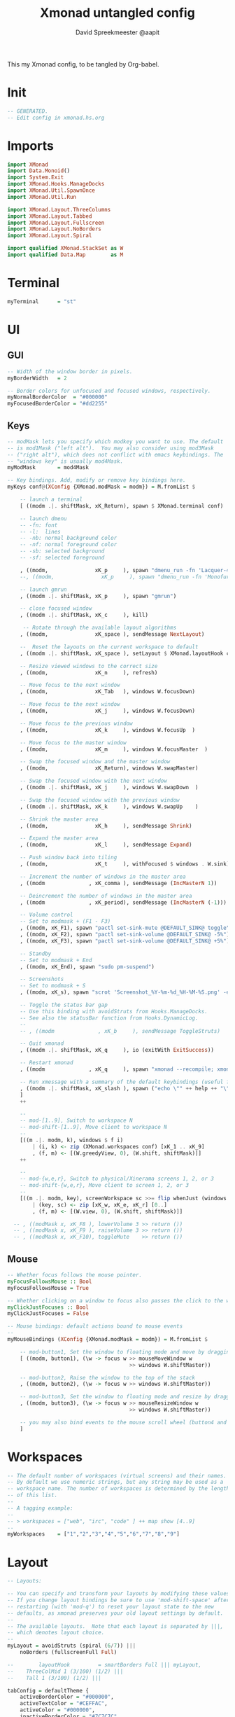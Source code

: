 #+title: Xmonad untangled config
#+author: David Spreekmeester @aapit
This my Xmonad config, to be tangled by Org-babel.

* Init
#+BEGIN_SRC haskell :tangle "xmonad.hs"
-- GENERATED.
-- Edit config in xmonad.hs.org
#+END_SRC
* Imports
#+BEGIN_SRC haskell :tangle "xmonad.hs"
import XMonad
import Data.Monoid()
import System.Exit
import XMonad.Hooks.ManageDocks
import XMonad.Util.SpawnOnce
import XMonad.Util.Run

import XMonad.Layout.ThreeColumns
import XMonad.Layout.Tabbed
import XMonad.Layout.Fullscreen
import XMonad.Layout.NoBorders
import XMonad.Layout.Spiral

import qualified XMonad.StackSet as W
import qualified Data.Map        as M
#+END_SRC
* Terminal
#+BEGIN_SRC haskell :tangle "xmonad.hs"
myTerminal      = "st"
#+END_SRC
* UI
** GUI
#+BEGIN_SRC haskell :tangle "xmonad.hs"
-- Width of the window border in pixels.
myBorderWidth   = 2

-- Border colors for unfocused and focused windows, respectively.
myNormalBorderColor  = "#000000"
myFocusedBorderColor = "#dd2255"
#+END_SRC
** Keys
#+BEGIN_SRC haskell :tangle "xmonad.hs"
-- modMask lets you specify which modkey you want to use. The default
-- is mod1Mask ("left alt").  You may also consider using mod3Mask
-- ("right alt"), which does not conflict with emacs keybindings. The
-- "windows key" is usually mod4Mask.
myModMask       = mod4Mask

-- Key bindings. Add, modify or remove key bindings here.
myKeys conf@(XConfig {XMonad.modMask = modm}) = M.fromList $

    -- launch a terminal
    [ ((modm .|. shiftMask, xK_Return), spawn $ XMonad.terminal conf)

    -- launch dmenu
    -- -fn: font
    -- -l:  lines
    -- -nb: normal background color
    -- -nf: normal foreground color
    -- -sb: selected background
    -- -sf: selected foreground

    , ((modm,               xK_p     ), spawn "dmenu_run -fn 'Lacquer-48' -l 9 -nb '#101014' -nf '#cccccc' -sb '#0B5748' -sf '#B38019'")
    --, ((modm,               xK_p     ), spawn "dmenu_run -fn 'Monofur Nerd Font Mono-60' -l 9 -nb '#000000' -nf '#cccccc' -sb '#0B5748' -sf '#B38019'")

    -- launch gmrun
    , ((modm .|. shiftMask, xK_p     ), spawn "gmrun")

    -- close focused window
    , ((modm .|. shiftMask, xK_c     ), kill)

     -- Rotate through the available layout algorithms
    , ((modm,               xK_space ), sendMessage NextLayout)

    --  Reset the layouts on the current workspace to default
    , ((modm .|. shiftMask, xK_space ), setLayout $ XMonad.layoutHook conf)

    -- Resize viewed windows to the correct size
    , ((modm,               xK_n     ), refresh)

    -- Move focus to the next window
    , ((modm,               xK_Tab   ), windows W.focusDown)

    -- Move focus to the next window
    , ((modm,               xK_j     ), windows W.focusDown)

    -- Move focus to the previous window
    , ((modm,               xK_k     ), windows W.focusUp  )

    -- Move focus to the master window
    , ((modm,               xK_m     ), windows W.focusMaster  )

    -- Swap the focused window and the master window
    , ((modm,               xK_Return), windows W.swapMaster)

    -- Swap the focused window with the next window
    , ((modm .|. shiftMask, xK_j     ), windows W.swapDown  )

    -- Swap the focused window with the previous window
    , ((modm .|. shiftMask, xK_k     ), windows W.swapUp    )

    -- Shrink the master area
    , ((modm,               xK_h     ), sendMessage Shrink)

    -- Expand the master area
    , ((modm,               xK_l     ), sendMessage Expand)

    -- Push window back into tiling
    , ((modm,               xK_t     ), withFocused $ windows . W.sink)

    -- Increment the number of windows in the master area
    , ((modm              , xK_comma ), sendMessage (IncMasterN 1))

    -- Deincrement the number of windows in the master area
    , ((modm              , xK_period), sendMessage (IncMasterN (-1)))

    -- Volume control
    -- Set to modmask + (F1 - F3)
    , ((modm, xK_F1), spawn "pactl set-sink-mute @DEFAULT_SINK@ toggle")
    , ((modm, xK_F2), spawn "pactl set-sink-volume @DEFAULT_SINK@ -5%")
    , ((modm, xK_F3), spawn "pactl set-sink-volume @DEFAULT_SINK@ +5%")

    -- Standby
    -- Set to modmask + End
    , ((modm, xK_End), spawn "sudo pm-suspend")

    -- Screenshots
    -- Set to modmask + S
    , ((modm, xK_s), spawn "scrot 'Screenshot_%Y-%m-%d_%H-%M-%S.png' -e 'mv $f ~/Screenshots/'")

    -- Toggle the status bar gap
    -- Use this binding with avoidStruts from Hooks.ManageDocks.
    -- See also the statusBar function from Hooks.DynamicLog.
    --
    -- , ((modm              , xK_b     ), sendMessage ToggleStruts)

    -- Quit xmonad
    , ((modm .|. shiftMask, xK_q     ), io (exitWith ExitSuccess))

    -- Restart xmonad
    , ((modm              , xK_q     ), spawn "xmonad --recompile; xmonad --restart")

    -- Run xmessage with a summary of the default keybindings (useful for beginners)
    , ((modm .|. shiftMask, xK_slash ), spawn ("echo \"" ++ help ++ "\" | xmessage -file -"))
    ]
    ++

    --
    -- mod-[1..9], Switch to workspace N
    -- mod-shift-[1..9], Move client to workspace N
    --
    [((m .|. modm, k), windows $ f i)
        | (i, k) <- zip (XMonad.workspaces conf) [xK_1 .. xK_9]
        , (f, m) <- [(W.greedyView, 0), (W.shift, shiftMask)]]
    ++

    --
    -- mod-{w,e,r}, Switch to physical/Xinerama screens 1, 2, or 3
    -- mod-shift-{w,e,r}, Move client to screen 1, 2, or 3
    --
    [((m .|. modm, key), screenWorkspace sc >>= flip whenJust (windows . f))
        | (key, sc) <- zip [xK_w, xK_e, xK_r] [0..]
        , (f, m) <- [(W.view, 0), (W.shift, shiftMask)]]

  -- , ((modMask x, xK_F8 ), lowerVolume 3 >> return ())
  -- , ((modMask x, xK_F9 ), raiseVolume 3 >> return ())
  -- , ((modMask x, xK_F10), toggleMute    >> return ())
#+END_SRC
** Mouse
#+BEGIN_SRC haskell :tangle "xmonad.hs"
-- Whether focus follows the mouse pointer.
myFocusFollowsMouse :: Bool
myFocusFollowsMouse = True

-- Whether clicking on a window to focus also passes the click to the window
myClickJustFocuses :: Bool
myClickJustFocuses = False

-- Mouse bindings: default actions bound to mouse events
--
myMouseBindings (XConfig {XMonad.modMask = modm}) = M.fromList $

    -- mod-button1, Set the window to floating mode and move by dragging
    [ ((modm, button1), (\w -> focus w >> mouseMoveWindow w
                                       >> windows W.shiftMaster))

    -- mod-button2, Raise the window to the top of the stack
    , ((modm, button2), (\w -> focus w >> windows W.shiftMaster))

    -- mod-button3, Set the window to floating mode and resize by dragging
    , ((modm, button3), (\w -> focus w >> mouseResizeWindow w
                                       >> windows W.shiftMaster))

    -- you may also bind events to the mouse scroll wheel (button4 and button5)
    ]
#+END_SRC
* Workspaces
#+BEGIN_SRC haskell :tangle "xmonad.hs"
-- The default number of workspaces (virtual screens) and their names.
-- By default we use numeric strings, but any string may be used as a
-- workspace name. The number of workspaces is determined by the length
-- of this list.
--
-- A tagging example:
--
-- > workspaces = ["web", "irc", "code" ] ++ map show [4..9]
--
myWorkspaces    = ["1","2","3","4","5","6","7","8","9"]
#+END_SRC
* Layout
#+BEGIN_SRC haskell :tangle "xmonad.hs"
-- Layouts:

-- You can specify and transform your layouts by modifying these values.
-- If you change layout bindings be sure to use 'mod-shift-space' after
-- restarting (with 'mod-q') to reset your layout state to the new
-- defaults, as xmonad preserves your old layout settings by default.
--
-- The available layouts.  Note that each layout is separated by |||,
-- which denotes layout choice.
--
myLayout = avoidStruts (spiral (6/7)) |||
    noBorders (fullscreenFull Full)

--        layoutHook         = smartBorders Full ||| myLayout,
--    ThreeColMid 1 (3/100) (1/2) |||
--    Tall 1 (3/100) (1/2) |||

tabConfig = defaultTheme {
    activeBorderColor = "#000000",
    activeTextColor = "#CEFFAC",
    activeColor = "#000000",
    inactiveBorderColor = "#7C7C7C",
    inactiveTextColor = "#EEEEEE",
    inactiveColor = "#000000"
}

--myLayout = avoidStruts (tiled ||| Mirror tiled ||| Full)
--  where
     -- default tiling algorithm partitions the screen into two panes
--     tiled   = Tall nmaster delta ratio

     -- The default number of windows in the master pane
--     nmaster = 1

     -- Default proportion of screen occupied by master pane
--     ratio   = 1/2

     -- Percent of screen to increment by when resizing panes
--     delta   = 3/100

#+END_SRC
* Window Rules
#+BEGIN_SRC haskell :tangle "xmonad.hs"
------------------------------------------------------------------------
-- Window rules:

-- Execute arbitrary actions and WindowSet manipulations when managing
-- a new window. You can use this to, for example, always float a
-- particular program, or have a client always appear on a particular
-- workspace.
--
-- To find the property name associated with a program, use
-- > xprop | grep WM_CLASS
-- and click on the client you're interested in.
--
-- To match on the WM_NAME, you can use 'title' in the same way that
-- 'className' and 'resource' are used below.
--
myManageHook = composeAll
    [ className =? "MPlayer"        --> doFloat
    , className =? "Gimp"           --> doFloat
    , resource  =? "desktop_window" --> doIgnore
    , resource  =? "kdesktop"       --> doIgnore ]

#+END_SRC
* Event Handling
#+BEGIN_SRC haskell :tangle "xmonad.hs"
------------------------------------------------------------------------
-- Event handling

-- * EwmhDesktops users should change this to ewmhDesktopsEventHook
--
-- Defines a custom handler function for X Events. The function should
-- return (All True) if the default handler is to be run afterwards. To
-- combine event hooks use mappend or mconcat from Data.Monoid.
--
myEventHook = mempty

#+END_SRC
* Status + Log
#+BEGIN_SRC haskell :tangle "xmonad.hs"
------------------------------------------------------------------------
-- Status bars and logging

-- Perform an arbitrary action on each internal state change or X event.
-- See the 'XMonad.Hooks.DynamicLog' extension for examples.
--
myLogHook = return ()

#+END_SRC
* Startup Hook
#+BEGIN_SRC haskell :tangle "xmonad.hs"
------------------------------------------------------------------------
-- Startup hook

-- Perform an arbitrary action each time xmonad starts or is restarted
-- with mod-q.  Used by, e.g., XMonad.Layout.PerWorkspace to initialize
-- per-workspace layout choices.
--
-- By default, do nothing.
myStartupHook = do
        spawnOnce "nitrogen --restore &"
        spawnOnce "compton &"
--        spawnOnce "killall xmobar"
        spawnOnce "killall trayer; trayer --edge top --align right --SetDockType true --SetPartialStrut true --expand true --width 15 --height 57 --transparent true --alpha 0 --tint 0x101010 --padding 10 &"
        spawnOnce "blueman-applet &"
        spawnOnce "nextcloud --background &"
        spawnOnce "xscreensaver -no-splash &"
        spawnOnce "gnome-power-manager &"

#+END_SRC
* Main loop + Xmobar
#+BEGIN_SRC haskell :tangle "xmonad.hs"
------------------------------------------------------------------------
-- Now run xmonad with all the defaults we set up.

-- Run xmonad with the settings you specify. No need to modify this.
--
main = do
     xmproc <- spawnPipe "killall xmobar; xmobar -x 0 /home/david/.xmobar/xmobarrc"
     xmonad $ docks defaults

#+END_SRC
* Assignment
#+BEGIN_SRC haskell :tangle "xmonad.hs"
-- A structure containing your configuration settings, overriding
-- fields in the default config. Any you don't override, will
-- use the defaults defined in xmonad/XMonad/Config.hs
--
-- No need to modify this.
--
defaults = def {
      -- simple stuff
        terminal           = myTerminal,
        focusFollowsMouse  = myFocusFollowsMouse,
        clickJustFocuses   = myClickJustFocuses,
        borderWidth        = myBorderWidth,
        modMask            = myModMask,
        workspaces         = myWorkspaces,
        normalBorderColor  = myNormalBorderColor,
        focusedBorderColor = myFocusedBorderColor,

      -- key bindings
        keys               = myKeys,
        mouseBindings      = myMouseBindings,

      -- hooks, layouts
        layoutHook         = smartBorders $ myLayout,
        manageHook         = myManageHook,
        handleEventHook    = myEventHook,
        logHook            = myLogHook,
        startupHook        = myStartupHook
    }

#+END_SRC
* Help output
#+BEGIN_SRC haskell :tangle "xmonad.hs"
-- | Finally, a copy of the default bindings in simple textual tabular format.
help :: String
help = unlines ["The default modifier key is 'alt'. Default keybindings:",
    "",
    "-- launching and killing programs",
    "mod-Shift-Enter  Launch xterminal",
    "mod-p            Launch dmenu",
    "mod-Shift-p      Launch gmrun",
    "mod-Shift-c      Close/kill the focused window",
    "mod-Space        Rotate through the available layout algorithms",
    "mod-Shift-Space  Reset the layouts on the current workSpace to default",
    "mod-n            Resize/refresh viewed windows to the correct size",
    "",
    "-- move focus up or down the window stack",
    "mod-Tab        Move focus to the next window",
    "mod-Shift-Tab  Move focus to the previous window",
    "mod-j          Move focus to the next window",
    "mod-k          Move focus to the previous window",
    "mod-m          Move focus to the master window",
    "",
    "-- modifying the window order",
    "mod-Return   Swap the focused window and the master window",
    "mod-Shift-j  Swap the focused window with the next window",
    "mod-Shift-k  Swap the focused window with the previous window",
    "",
    "-- resizing the master/slave ratio",
    "mod-h  Shrink the master area",
    "mod-l  Expand the master area",
    "",
    "-- floating layer support",
    "mod-t  Push window back into tiling; unfloat and re-tile it",
    "",
    "-- increase or decrease number of windows in the master area",
    "mod-comma  (mod-,)   Increment the number of windows in the master area",
    "mod-period (mod-.)   Deincrement the number of windows in the master area",
    "",
    "-- quit, or restart",
    "mod-Shift-q  Quit xmonad",
    "mod-q        Restart xmonad",
    "mod-[1..9]   Switch to workSpace N",
    "",
    "-- Workspaces & screens",
    "mod-Shift-[1..9]   Move client to workspace N",
    "mod-{w,e,r}        Switch to physical/Xinerama screens 1, 2, or 3",
    "mod-Shift-{w,e,r}  Move client to screen 1, 2, or 3",
    "",
    "-- Mouse bindings: default actions bound to mouse events",
    "mod-button1  Set the window to floating mode and move by dragging",
    "mod-button2  Raise the window to the top of the stack",
    "mod-button3  Set the window to floating mode and resize by dragging"]
#+END_SRC
